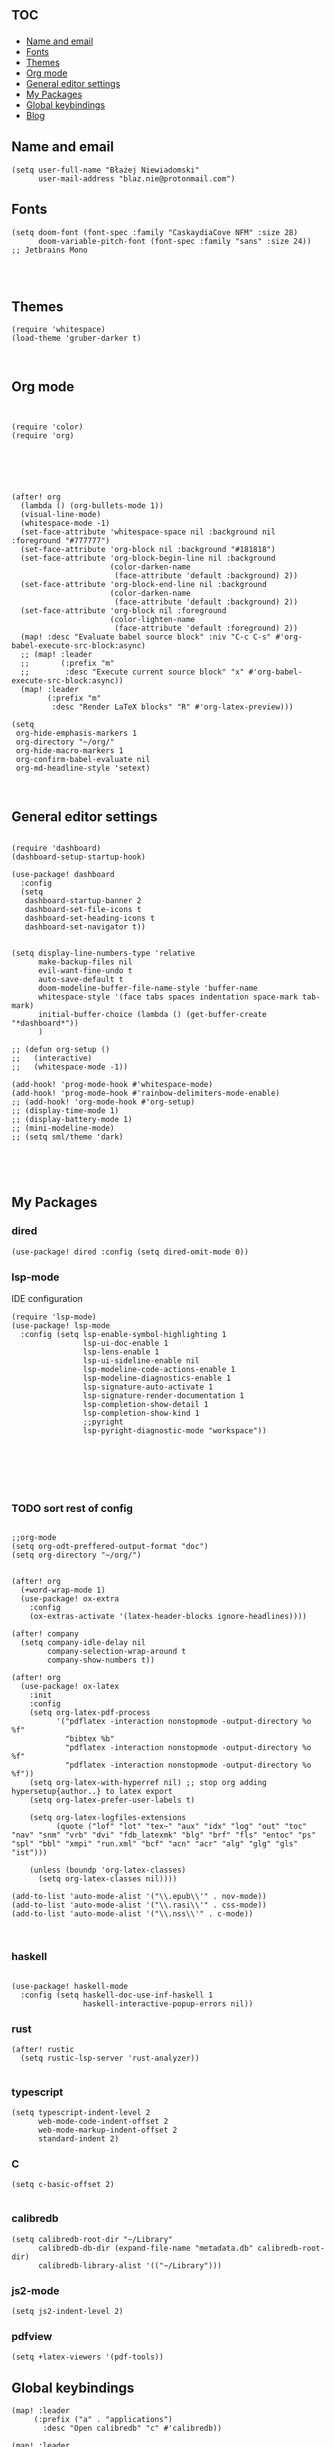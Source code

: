 # +TITLE: Config
# $DOOMDIR/config.el -*- lexical-binding: t; -*-

# Place your private configuration here! Remember, you do not need to run 'doom
# sync' after modifying this file!

* :toc:
  - [[#name-and-email][Name and email]]
  - [[#fonts][Fonts]]
  - [[#themes][Themes]]
  - [[#org-mode][Org mode]]
  - [[#general-editor-settings][General editor settings]]
  - [[#my-packages][My Packages]]
  - [[#global-keybindings][Global keybindings]]
  - [[#blog][Blog]]

** Name and email
# Some functionality uses this to identify you, e.g. GPG configuration, email
# clients, file templates and snippets.
#+begin_src elisp
(setq user-full-name "Błażej Niewiadomski"
      user-mail-address "blaz.nie@protonmail.com")
#+end_src



** Fonts
# Doom exposes five (optional) variables for controlling fonts in Doom. Here
# are the three important ones:
#
# + `doom-font'
# + `doom-variable-pitch-font'
# + `doom-big-font' -- used for `doom-big-font-mode'; use this for
#   presentations or streaming.
# They all accept either a font-spec, font string ("Input Mono-12"), or xlfd
# font string. You generally only need these two:
#+begin_src elisp
(setq doom-font (font-spec :family "CaskaydiaCove NFM" :size 28)
      doom-variable-pitch-font (font-spec :family "sans" :size 24))
;; Jetbrains Mono



#+end_src

** Themes
# There are two ways to load a theme. Both assume the theme is installed and
# available. You can either set `doom-theme' or manually load a theme with the
# `load-theme' function. This is the default:
#+begin_src elisp
(require 'whitespace)
(load-theme 'gruber-darker t)


#+end_src

#+RESULTS:

** Org mode
# If you use `org' and don't want your org files in the default location below,
# change `org-directory'. It must be set before org loads!
#+begin_src elisp


(require 'color)
(require 'org)






(after! org
  (lambda () (org-bullets-mode 1))
  (visual-line-mode)
  (whitespace-mode -1)
  (set-face-attribute 'whitespace-space nil :background nil :foreground "#777777")
  (set-face-attribute 'org-block nil :background "#181818")
  (set-face-attribute 'org-block-begin-line nil :background
                      (color-darken-name
                       (face-attribute 'default :background) 2))
  (set-face-attribute 'org-block-end-line nil :background
                      (color-darken-name
                       (face-attribute 'default :background) 2))
  (set-face-attribute 'org-block nil :foreground
                      (color-lighten-name
                       (face-attribute 'default :foreground) 2))
  (map! :desc "Evaluate babel source block" :niv "C-c C-s" #'org-babel-execute-src-block:async)
  ;; (map! :leader
  ;;       (:prefix "m"
  ;;        :desc "Execute current source block" "x" #'org-babel-execute-src-block:async))
  (map! :leader
        (:prefix "m"
         :desc "Render LaTeX blocks" "R" #'org-latex-preview)))

(setq
 org-hide-emphasis-markers 1
 org-directory "~/org/"
 org-hide-macro-markers 1
 org-confirm-babel-evaluate nil
 org-md-headline-style 'setext)


#+end_src

#+RESULTS:

** General editor settings
#+begin_src elisp

(require 'dashboard)
(dashboard-setup-startup-hook)

(use-package! dashboard
  :config
  (setq
   dashboard-startup-banner 2
   dashboard-set-file-icons t
   dashboard-set-heading-icons t
   dashboard-set-navigator t))


(setq display-line-numbers-type 'relative
      make-backup-files nil
      evil-want-fine-undo t
      auto-save-default t
      doom-modeline-buffer-file-name-style 'buffer-name
      whitespace-style '(face tabs spaces indentation space-mark tab-mark)
      initial-buffer-choice (lambda () (get-buffer-create "*dashboard*"))
      )

;; (defun org-setup ()
;;   (interactive)
;;   (whitespace-mode -1))

(add-hook! 'prog-mode-hook #'whitespace-mode)
(add-hook! 'prog-mode-hook #'rainbow-delimiters-mode-enable)
;; (add-hook! 'org-mode-hook #'org-setup)
;; (display-time-mode 1)
;; (display-battery-mode 1)
;; (mini-modeline-mode)
;; (setq sml/theme 'dark)




#+end_src


** My Packages
#
# - `load!' for loading external *.el files relative to this one
# - `use-package!' for configuring packages
# - `after!' for running code after a package has loaded
# - `add-load-path!' for adding directories to the `load-path', relative to
#   this file. Emacs searches the `load-path' when you load packages with
#   `require' or `use-package'.
#    `map!' for binding new keys
#
# To get information about any of these functions/macros, move the cursor over
# the highlighted symbol at press 'K' (non-evil users must press 'C-c c k').
# This will open documentation for it, including demos of how they are used.
#
# You can also try 'gd' (or 'C-c c d') to jump to their definition and see how
# they are implemented.
*** dired
#+begin_src elisp
(use-package! dired :config (setq dired-omit-mode 0))
#+end_src
*** lsp-mode
IDE configuration
#+begin_src elisp
(require 'lsp-mode)
(use-package! lsp-mode
  :config (setq lsp-enable-symbol-highlighting 1
                lsp-ui-doc-enable 1
                lsp-lens-enable 1
                lsp-ui-sideline-enable nil
                lsp-modeline-code-actions-enable 1
                lsp-modeline-diagnostics-enable 1
                lsp-signature-auto-activate 1
                lsp-signature-render-documentation 1
                lsp-completion-show-detail 1
                lsp-completion-show-kind 1
                ;;pyright
                lsp-pyright-diagnostic-mode "workspace"))






#+end_src
*** TODO sort rest of config
#+begin_src elisp

;;org-mode
(setq org-odt-preffered-output-format "doc")
(setq org-directory "~/org/")


(after! org
  (+word-wrap-mode 1)
  (use-package! ox-extra
    :config
    (ox-extras-activate '(latex-header-blocks ignore-headlines))))

(after! company
  (setq company-idle-delay nil
        company-selection-wrap-around t
        company-show-numbers t))

(after! org
  (use-package! ox-latex
    :init
    :config
    (setq org-latex-pdf-process
          '("pdflatex -interaction nonstopmode -output-directory %o %f"
            "bibtex %b"
            "pdflatex -interaction nonstopmode -output-directory %o %f"
            "pdflatex -interaction nonstopmode -output-directory %o %f"))
    (setq org-latex-with-hyperref nil) ;; stop org adding hypersetup{author..} to latex export
    (setq org-latex-prefer-user-labels t)

    (setq org-latex-logfiles-extensions
          (quote ("lof" "lot" "tex~" "aux" "idx" "log" "out" "toc" "nav" "snm" "vrb" "dvi" "fdb_latexmk" "blg" "brf" "fls" "entoc" "ps" "spl" "bbl" "xmpi" "run.xml" "bcf" "acn" "acr" "alg" "glg" "gls" "ist")))

    (unless (boundp 'org-latex-classes)
      (setq org-latex-classes nil))))

(add-to-list 'auto-mode-alist '("\\.epub\\'" . nov-mode))
(add-to-list 'auto-mode-alist '("\\.rasi\\'" . css-mode))
(add-to-list 'auto-mode-alist '("\\.nss\\'" . c-mode))


#+end_src
*** haskell
#+begin_src elisp

(use-package! haskell-mode
  :config (setq haskell-doc-use-inf-haskell 1
                haskell-interactive-popup-errors nil))
#+end_src
*** rust
#+begin_src elisp
(after! rustic
  (setq rustic-lsp-server 'rust-analyzer))

#+end_src
*** typescript
#+begin_src elisp
(setq typescript-indent-level 2
      web-mode-code-indent-offset 2
      web-mode-markup-indent-offset 2
      standard-indent 2)
#+end_src
*** C
#+begin_src elisp
(setq c-basic-offset 2)

#+end_src
*** calibredb
#+begin_src elisp
(setq calibredb-root-dir "~/Library"
      calibredb-db-dir (expand-file-name "metadata.db" calibredb-root-dir)
      calibredb-library-alist '(("~/Library")))
#+end_src
*** js2-mode
#+begin_src elisp
(setq js2-indent-level 2)
#+end_src
*** pdfview
#+begin_src elisp
(setq +latex-viewers '(pdf-tools))
#+end_src

** Global keybindings
#+begin_src elisp
(map! :leader
     (:prefix ("a" . "applications")
       :desc "Open calibredb" "c" #'calibredb))

(map! :leader
     (:prefix ("t" . "toggle")
       :desc "Visual line mode" "v" #'visual-line-mode))

(map! :leader
     (:prefix ("t" . "toggle")
       :desc "Modeline" "M" #'global-hide-mode-line-mode))

#+end_src
** Blog



#+begin_src elisp :tangle no
(require 'ox-publish)
(setq org-publish-project-alist
      `(("pages"
         :base-directory "~/org/blog/"
         :base-extension "org"
         :recursive t
         :publishing-directory "~/programming/implicit-image.github.io/blog/html/"
         :publishing-function org-html-publish-to-html
         :html-doctype "html5"
         :html-html5-fancy t
         :html-head-include-scripts nil
         :html-head-include-default-style nilo
         :html-head "<link rel=\"stylesheet\" href=\"style.css\" type=\"text/css\"/>"
         :auto-sitemap t
         :sitemap-filename sitemap.org)

        ("static"
         :base-directory "~/org/blog/"
         :base-extension "css\\|txt\\|jpg\\|gif\\|png"
         :recursive t
         :publishing-directory  "~/programming/implicit-image.github.io/blog/html/"
         :publishing-function org-publish-attachment)

        ("implicit-image.github.io" :components ("pages" "static"))))



#+end_src
